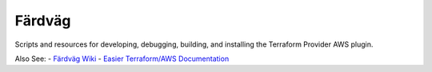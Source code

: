 ========
Färdväg
========

Scripts and resources for developing, debugging, building, and installing the Terraform
Provider AWS plugin.

Also See:
- `Färdväg Wiki <https://github.com/YakDriver/fardvag/wiki>`_
- `Easier Terraform/AWS Documentation <https://github.com/YakDriver/terraform-docs/wiki/aws>`_
